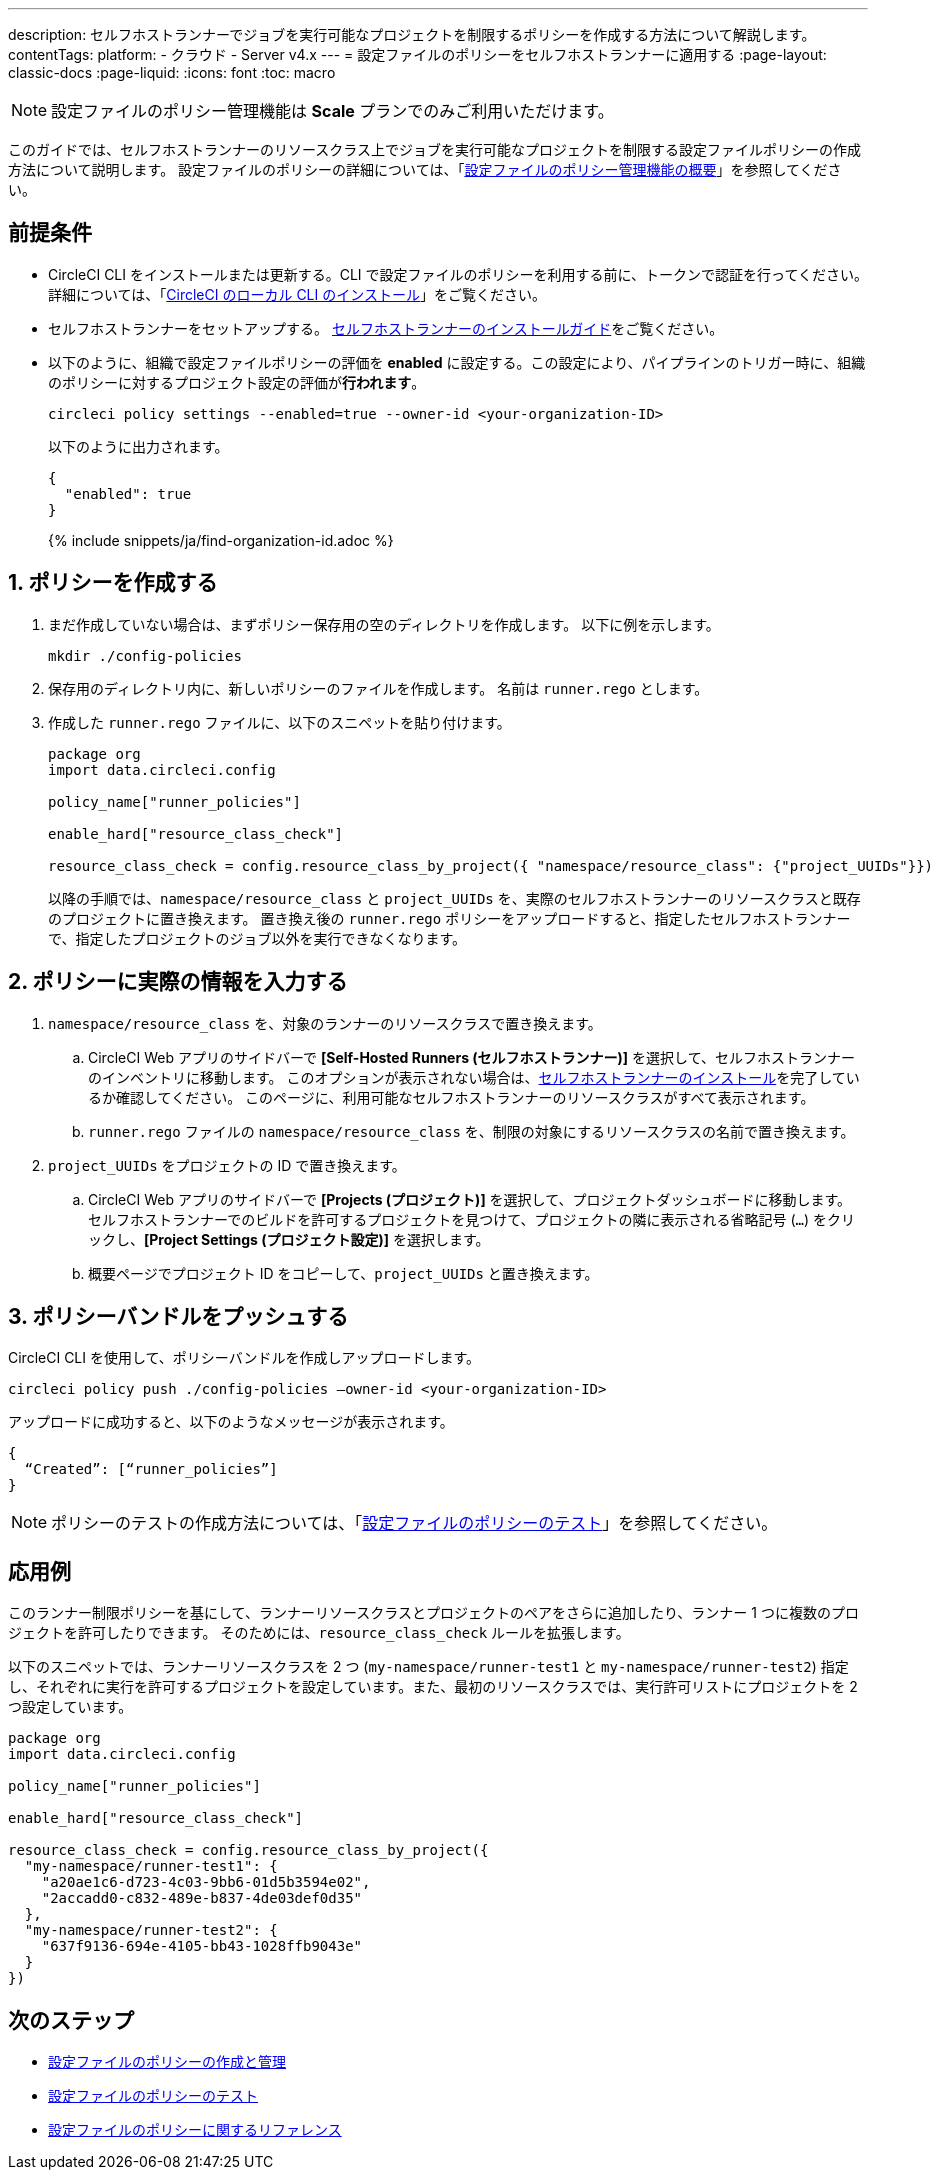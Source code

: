 ---

description: セルフホストランナーでジョブを実行可能なプロジェクトを制限するポリシーを作成する方法について解説します。
contentTags:
  platform:
  - クラウド
  - Server v4.x
---
= 設定ファイルのポリシーをセルフホストランナーに適用する
:page-layout: classic-docs
:page-liquid:
:icons: font
:toc: macro

:toc-title:

NOTE: 設定ファイルのポリシー管理機能は **Scale** プランでのみご利用いただけます。

このガイドでは、セルフホストランナーのリソースクラス上でジョブを実行可能なプロジェクトを制限する設定ファイルポリシーの作成方法について説明します。 設定ファイルのポリシーの詳細については、「xref:config-policy-management-overview#[設定ファイルのポリシー管理機能の概要]」を参照してください。

[#prerequisites]
== 前提条件

* CircleCI CLI をインストールまたは更新する。CLI で設定ファイルのポリシーを利用する前に、トークンで認証を行ってください。 詳細については、「xref:local-cli#[CircleCI のローカル CLI のインストール]」をご覧ください。
* セルフホストランナーをセットアップする。 xref:runner-installation#[セルフホストランナーのインストールガイド]をご覧ください。
* 以下のように、組織で設定ファイルポリシーの評価を **enabled** に設定する。この設定により、パイプラインのトリガー時に、組織のポリシーに対するプロジェクト設定の評価が**行われます**。
+
[source,shell]
----
circleci policy settings --enabled=true --owner-id <your-organization-ID>
----
+
以下のように出力されます。
+
[source,shell]
----
{
  "enabled": true
}
----
+
{% include snippets/ja/find-organization-id.adoc %}

[#create-your-policy]
== 1.  ポリシーを作成する

. まだ作成していない場合は、まずポリシー保存用の空のディレクトリを作成します。 以下に例を示します。
+
[source,shell]
----
mkdir ./config-policies
----
. 保存用のディレクトリ内に、新しいポリシーのファイルを作成します。 名前は `runner.rego` とします。
. 作成した `runner.rego` ファイルに、以下のスニペットを貼り付けます。
+
[source,rego]
----
package org
import data.circleci.config

policy_name["runner_policies"]

enable_hard["resource_class_check"]

resource_class_check = config.resource_class_by_project({ "namespace/resource_class": {"project_UUIDs"}})
----
+
以降の手順では、`namespace/resource_class` と `project_UUIDs` を、実際のセルフホストランナーのリソースクラスと既存のプロジェクトに置き換えます。 置き換え後の `runner.rego` ポリシーをアップロードすると、指定したセルフホストランナーで、指定したプロジェクトのジョブ以外を実行できなくなります。

[#update-with-your-details]
== 2. ポリシーに実際の情報を入力する

. `namespace/resource_class` を、対象のランナーのリソースクラスで置き換えます。
.. CircleCI Web アプリのサイドバーで **[Self-Hosted Runners (セルフホストランナー)]** を選択して、セルフホストランナーのインベントリに移動します。 このオプションが表示されない場合は、xref:runner-installation#[セルフホストランナーのインストール]を完了しているか確認してください。 このページに、利用可能なセルフホストランナーのリソースクラスがすべて表示されます。
.. `runner.rego` ファイルの `namespace/resource_class` を、制限の対象にするリソースクラスの名前で置き換えます。
. `project_UUIDs` をプロジェクトの ID で置き換えます。
.. CircleCI Web アプリのサイドバーで **[Projects (プロジェクト)]** を選択して、プロジェクトダッシュボードに移動します。 セルフホストランナーでのビルドを許可するプロジェクトを見つけて、プロジェクトの隣に表示される省略記号 (`...`) をクリックし、**[Project Settings (プロジェクト設定)]** を選択します。
.. 概要ページでプロジェクト ID をコピーして、`project_UUIDs` と置き換えます。

[#push-up-your-policy-bundle]
== 3. ポリシーバンドルをプッシュする

CircleCI CLI を使用して、ポリシーバンドルを作成しアップロードします。

[source,shell]
----
circleci policy push ./config-policies –owner-id <your-organization-ID>
----

アップロードに成功すると、以下のようなメッセージが表示されます。

[source,shell]
----
{
  “Created”: [“runner_policies”]
}
----

NOTE: ポリシーのテストの作成方法については、「xref:test-config-policies#[設定ファイルのポリシーのテスト]」を参照してください。

[#a-more-complex-example]
== 応用例

このランナー制限ポリシーを基にして、ランナーリソースクラスとプロジェクトのペアをさらに追加したり、ランナー 1 つに複数のプロジェクトを許可したりできます。 そのためには、`resource_class_check` ルールを拡張します。

以下のスニペットでは、ランナーリソースクラスを 2 つ (`my-namespace/runner-test1` と `my-namespace/runner-test2`) 指定し、それぞれに実行を許可するプロジェクトを設定しています。また、最初のリソースクラスでは、実行許可リストにプロジェクトを 2 つ設定しています。

[source,rego]
----

package org
import data.circleci.config

policy_name["runner_policies"]

enable_hard["resource_class_check"]

resource_class_check = config.resource_class_by_project({
  "my-namespace/runner-test1": {
    "a20ae1c6-d723-4c03-9bb6-01d5b3594e02",
    "2accadd0-c832-489e-b837-4de03def0d35"
  },
  "my-namespace/runner-test2": {
    "637f9136-694e-4105-bb43-1028ffb9043e"
  }
})

----

[#next-steps]
== 次のステップ

* xref:create-and-manage-config-policies#[設定ファイルのポリシーの作成と管理]
* xref:test-config-policies#[設定ファイルのポリシーのテスト]
* xref:config-policy-reference#[設定ファイルのポリシーに関するリファレンス]
